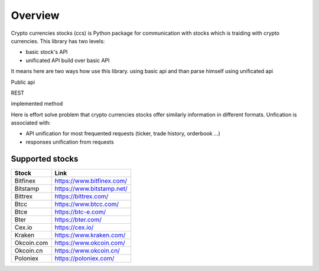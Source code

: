 Overview
========
Crypto currencies stocks (ccs) is Python package for communication with stocks which is traiding with crypto currencies. This library has two levels:

* basic stock's API

* unificated API build over basic API

It means here are two ways how use this library.
using basic api and than parse himself
using unificated api

Public api

REST

implemented method

Here is effort solve problem that crypto currencies stocks offer similarly information in different formats. Unfication is associated with:

* API unification for most frequented requests (ticker, trade history, orderbook ...)

* responses unification from requests

Supported stocks
----------------
============ ============================
Stock        Link
============ ============================
Bitfinex     https://www.bitfinex.com/
Bitstamp     https://www.bitstamp.net/
Bittrex      https://bittrex.com/
Btcc         https://www.btcc.com/
Btce         https://btc-e.com/
Bter         https://bter.com/
Cex.io       https://cex.io/
Kraken       https://www.kraken.com/
Okcoin.com   https://www.okcoin.com/
Okcoin.cn    https://www.okcoin.cn/
Poloniex     https://poloniex.com/
============ ============================

